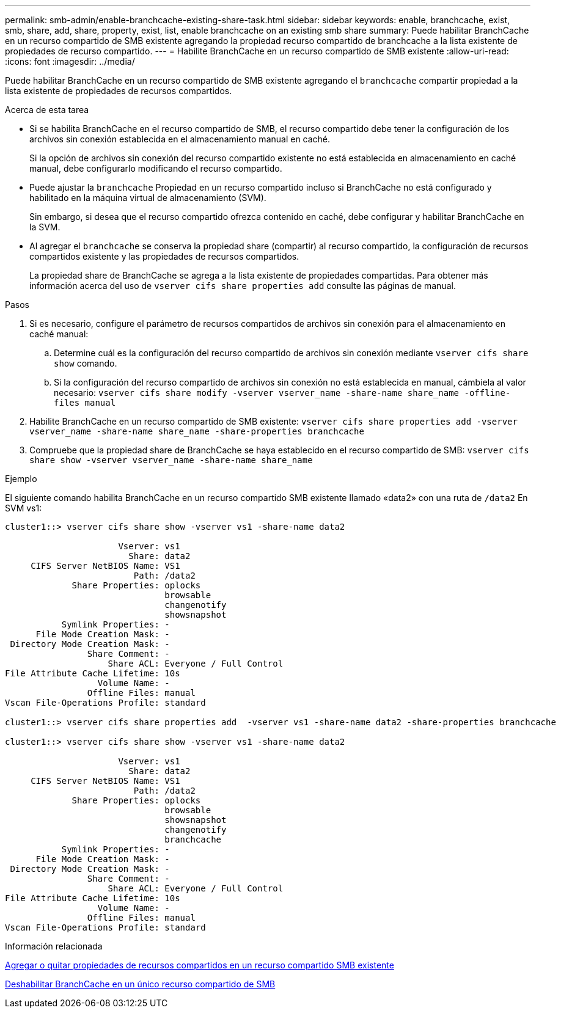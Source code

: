 ---
permalink: smb-admin/enable-branchcache-existing-share-task.html 
sidebar: sidebar 
keywords: enable, branchcache, exist, smb, share, add, share, property, exist, list, enable branchcache on an existing smb share 
summary: Puede habilitar BranchCache en un recurso compartido de SMB existente agregando la propiedad recurso compartido de branchcache a la lista existente de propiedades de recurso compartido. 
---
= Habilite BranchCache en un recurso compartido de SMB existente
:allow-uri-read: 
:icons: font
:imagesdir: ../media/


[role="lead"]
Puede habilitar BranchCache en un recurso compartido de SMB existente agregando el `branchcache` compartir propiedad a la lista existente de propiedades de recursos compartidos.

.Acerca de esta tarea
* Si se habilita BranchCache en el recurso compartido de SMB, el recurso compartido debe tener la configuración de los archivos sin conexión establecida en el almacenamiento manual en caché.
+
Si la opción de archivos sin conexión del recurso compartido existente no está establecida en almacenamiento en caché manual, debe configurarlo modificando el recurso compartido.

* Puede ajustar la `branchcache` Propiedad en un recurso compartido incluso si BranchCache no está configurado y habilitado en la máquina virtual de almacenamiento (SVM).
+
Sin embargo, si desea que el recurso compartido ofrezca contenido en caché, debe configurar y habilitar BranchCache en la SVM.

* Al agregar el `branchcache` se conserva la propiedad share (compartir) al recurso compartido, la configuración de recursos compartidos existente y las propiedades de recursos compartidos.
+
La propiedad share de BranchCache se agrega a la lista existente de propiedades compartidas. Para obtener más información acerca del uso de `vserver cifs share properties add` consulte las páginas de manual.



.Pasos
. Si es necesario, configure el parámetro de recursos compartidos de archivos sin conexión para el almacenamiento en caché manual:
+
.. Determine cuál es la configuración del recurso compartido de archivos sin conexión mediante `vserver cifs share show` comando.
.. Si la configuración del recurso compartido de archivos sin conexión no está establecida en manual, cámbiela al valor necesario: `vserver cifs share modify -vserver vserver_name -share-name share_name -offline-files manual`


. Habilite BranchCache en un recurso compartido de SMB existente: `vserver cifs share properties add -vserver vserver_name -share-name share_name -share-properties branchcache`
. Compruebe que la propiedad share de BranchCache se haya establecido en el recurso compartido de SMB: `vserver cifs share show -vserver vserver_name -share-name share_name`


.Ejemplo
El siguiente comando habilita BranchCache en un recurso compartido SMB existente llamado «data2» con una ruta de `/data2` En SVM vs1:

[listing]
----
cluster1::> vserver cifs share show -vserver vs1 -share-name data2

                      Vserver: vs1
                        Share: data2
     CIFS Server NetBIOS Name: VS1
                         Path: /data2
             Share Properties: oplocks
                               browsable
                               changenotify
                               showsnapshot
           Symlink Properties: -
      File Mode Creation Mask: -
 Directory Mode Creation Mask: -
                Share Comment: -
                    Share ACL: Everyone / Full Control
File Attribute Cache Lifetime: 10s
                  Volume Name: -
                Offline Files: manual
Vscan File-Operations Profile: standard

cluster1::> vserver cifs share properties add  -vserver vs1 -share-name data2 -share-properties branchcache

cluster1::> vserver cifs share show -vserver vs1 -share-name data2

                      Vserver: vs1
                        Share: data2
     CIFS Server NetBIOS Name: VS1
                         Path: /data2
             Share Properties: oplocks
                               browsable
                               showsnapshot
                               changenotify
                               branchcache
           Symlink Properties: -
      File Mode Creation Mask: -
 Directory Mode Creation Mask: -
                Share Comment: -
                    Share ACL: Everyone / Full Control
File Attribute Cache Lifetime: 10s
                  Volume Name: -
                Offline Files: manual
Vscan File-Operations Profile: standard
----
.Información relacionada
xref:add-remove-share-properties-existing-share-task.adoc[Agregar o quitar propiedades de recursos compartidos en un recurso compartido SMB existente]

xref:disable-branchcache-single-share-task.adoc[Deshabilitar BranchCache en un único recurso compartido de SMB]
